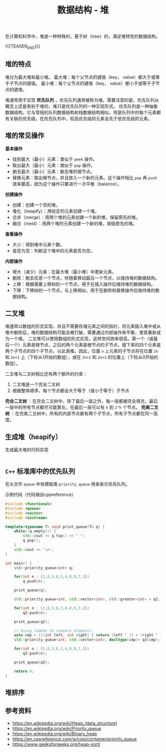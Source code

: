 #+BEGIN_COMMENT
.. title: 数据结构 - 堆
.. slug: heap_data_structure
.. date: 2018-12-28 15:20:46 UTC+08:00
.. tags: data structure, algorithm
.. category:data structure
.. link:
.. description:
.. type: text
.. status: draft
#+END_COMMENT
#+OPTIONS: num:t

#+TITLE: 数据结构 - 堆

在计算机科学中，堆是一种特殊的，基于树（tree）的，满足堆特性的数据结构。

{{{TEASER_END}}}

** 堆的特点
堆分为最大堆和最小堆。
最大堆：每个父节点的键值（key， value）都大于或等于子节点的键值。
最小堆：每个父节点的键值（key， value）都小于或等于子节点的键值。

堆通常用于实现 *优先队列* ，优先队列通常被称为堆。需要注意的是，优先队列从概念上还是有别于堆的，堆只是优先队列的一种实现形式。
优先队列是一种抽象数据结构，它与常规的队列数据结构和栈数据结构相似，但是队列中的每个元素都有关联的优先级。在优先队列中，较高优先级的元素会先于低优先级的元素。


** 堆的常见操作
*基本操作*
- 找到最大（最小）元素：类似于 =peek= 操作。
- 取出最大（最小）元素：类似于 =pop= 操作。
- 删去最大（最小）元素：删去堆的根节点。
- 替换元素：取出根节点，并且放入一个新的元素。这个操作相比 =pop= 再 =push= 效率要高，因为这个操作只要进行一次平衡（balance）。

*创建操作*
- 创建：创建一个空的堆。
- 堆化（heapify）：用给定的元素创建一个堆。
- 合并（merge）：用两个堆的元素创建一个新的堆，保留原先的堆。
- 融合（meld）：用两个堆的元素创建一个新的堆，销毁原先的堆。

*查看操作*
- 大小：得到堆中元素个数。
- 是否为空：判断这个堆中的元素是否为空。

*内部操作*
- 增大（减少）元素：在最大堆（最小堆）中更新元素。
- 删除：删去任意一个节点，伴随着移动最后一个节点，以维持堆的数据结构。
- 上移：根据需要上移树的一个节点，用于在插入操作后维持堆的数据结构。
- 下移：下移树的一个节点，与上移相似，用于在删除和替换操作后维持堆的数据结构。


** 二叉堆
堆通常以数组的形式实现，并且不需要存储元素之间的指针。将元素插入堆中或从堆中删除后，堆的数据结构可能会被打破，需要通过内部操作来平衡，使其重新成为一个堆。
[[img-url:/images/post-heap-data-structure-1.png]]
二叉堆可以使用数组的形式实现，这样空间效率很高。第一个（或最后一个）元素是根节点，之后的两个元素是根节点的子节点，接下来的四个元素是两个子节点的四个子节点，以此类推。因此，位置 =n= 上元素的子节点将在位置 =2n= 和 =2n+1= 上（下标从1开始的数组），或在 =2n+1= 和 =2n+2= 的位置上（下标从0开始的数组）。

二叉堆与二叉树相比还有两个额外的约束：
1. 二叉堆是一个完全二叉树
2. 根据整体顺序，每个节点都会大于等于（或小于等于）子节点

*完全二叉树* ：在完全二叉树中，除了最后一层之外，每一层都被完全填充，最后一层中的所有节点都尽可能靠左，在最后一层可以有 =h= 到 =2^h= 个节点。
*完美二叉树* ：在完美二叉树中，所有的内部节点都有两个子节点，所有子节点都在同一高度。


** 生成堆（heapify）

生成最大堆的代码实现
#+BEGIN_SRC cpp

#+END_SRC



** =C++= 标准库中的优先队列
在头文件 =queue= 中有模板类 =priority_queue= 用来表示优先队列。

示例代码（代码摘自cppreference）
#+BEGIN_SRC cpp
#include <functional>
#include <queue>
#include <vector>
#include <iostream>

template<typename T> void print_queue(T& q) {
    while(!q.empty()) {
        std::cout << q.top() << " ";
        q.pop();
    }
    std::cout << '\n';
}

int main() {
    std::priority_queue<int> q;

    for(int n : {1,8,5,6,3,4,0,9,7,2})
        q.push(n);

    print_queue(q);

    std::priority_queue<int, std::vector<int>, std::greater<int> > q2;

    for(int n : {1,8,5,6,3,4,0,9,7,2})
        q2.push(n);

    print_queue(q2);

    // Using lambda to compare elements.
    auto cmp = [](int left, int right) { return (left ^ 1) < (right ^ 1);};
    std::priority_queue<int, std::vector<int>, decltype(cmp)> q3(cmp);

    for(int n : {1,8,5,6,3,4,0,9,7,2})
        q3.push(n);

    print_queue(q3);

    return 0;
}
#+END_SRC


** 堆排序





** 参考资料
- https://en.wikipedia.org/wiki/Heap_(data_structure)
- https://en.wikipedia.org/wiki/Priority_queue
- https://en.wikipedia.org/wiki/Binary_heap
- https://en.cppreference.com/w/cpp/container/priority_queue
- https://www.geeksforgeeks.org/heap-sort/
